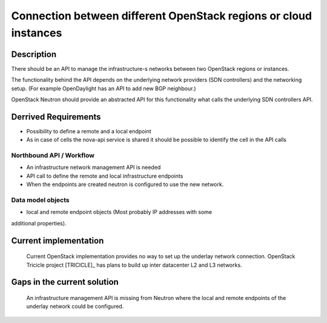 .. This work is licensed under a Creative Commons Attribution 4.0 International License.
.. http://creativecommons.org/licenses/by/4.0

Connection between different OpenStack regions or cloud instances
-----------------------------------------------------------------

Description
~~~~~~~~~~~
There should be an API to manage the infrastructure-s networks between two
OpenStack regions or instances.

The functionality behind the API depends on the underlying network providers (SDN
controllers) and the networking setup.
(For example OpenDaylight has an API to add new BGP neighbour.)

OpenStack Neutron should provide an abstracted API for this functionality what
calls the underlying SDN controllers API.

Derrived Requirements
~~~~~~~~~~~~~~~~~~~~~
- Possibility to define a remote and a local endpoint
- As in case of cells the nova-api service is shared it should be possible
  to identify the cell in the API calls

Northbound API / Workflow
+++++++++++++++++++++++++
- An infrastructure network management API is needed
- API call to define the remote and local infrastructure endpoints
- When the endpoints are created neutron is configured to use the new network.

Data model objects
++++++++++++++++++
- local and remote endpoint objects (Most probably IP addresses with some
additional properties).

Current implementation
~~~~~~~~~~~~~~~~~~~~~~
  Current OpenStack implementation provides no way to set up the underlay
  network connection.
  OpenStack Tricicle project [TRICICLE]_
  has plans to build up inter datacenter L2 and L3 networks.

Gaps in the current solution
~~~~~~~~~~~~~~~~~~~~~~~~~~~~
  An infrastructure management API is missing from Neutron where the local and
  remote endpoints of the underlay network could be configured.
